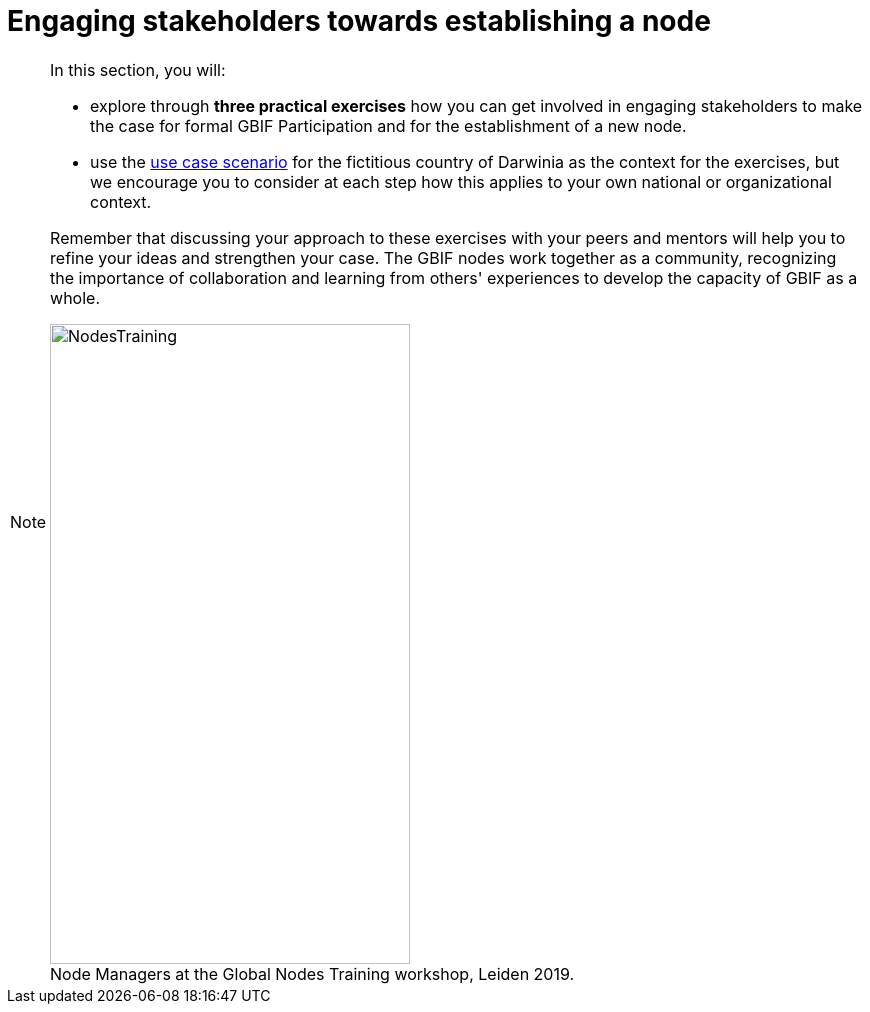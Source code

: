 = Engaging stakeholders towards establishing a node

[NOTE.objectives]
====
In this section, you will:

* explore through *three practical exercises* how you can get involved in engaging stakeholders to make the case for formal GBIF Participation and for the establishment of a new node. 

* use the <<use-case,use case scenario>> for the fictitious country of Darwinia as the context for the exercises, but we encourage you to consider at each step how this applies to your own national or organizational context.

Remember that discussing your approach to these exercises with your peers and mentors will help you to refine your ideas and strengthen your case. The GBIF nodes work together as a community, recognizing the importance of collaboration and learning from others' experiences to develop the capacity of GBIF as a whole.

:figure-caption!:
.Node Managers at the Global Nodes Training workshop, Leiden 2019.
image::img/web/NodesTraining.jpg[align=center,width=360,height=640]
====
